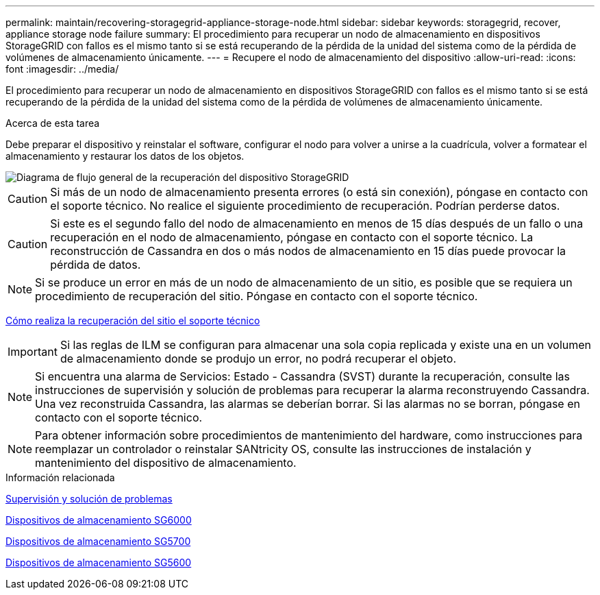 ---
permalink: maintain/recovering-storagegrid-appliance-storage-node.html 
sidebar: sidebar 
keywords: storagegrid, recover, appliance storage node failure 
summary: El procedimiento para recuperar un nodo de almacenamiento en dispositivos StorageGRID con fallos es el mismo tanto si se está recuperando de la pérdida de la unidad del sistema como de la pérdida de volúmenes de almacenamiento únicamente. 
---
= Recupere el nodo de almacenamiento del dispositivo
:allow-uri-read: 
:icons: font
:imagesdir: ../media/


[role="lead"]
El procedimiento para recuperar un nodo de almacenamiento en dispositivos StorageGRID con fallos es el mismo tanto si se está recuperando de la pérdida de la unidad del sistema como de la pérdida de volúmenes de almacenamiento únicamente.

.Acerca de esta tarea
Debe preparar el dispositivo y reinstalar el software, configurar el nodo para volver a unirse a la cuadrícula, volver a formatear el almacenamiento y restaurar los datos de los objetos.

image::../media/overview_sga_recovery.gif[Diagrama de flujo general de la recuperación del dispositivo StorageGRID]


CAUTION: Si más de un nodo de almacenamiento presenta errores (o está sin conexión), póngase en contacto con el soporte técnico. No realice el siguiente procedimiento de recuperación. Podrían perderse datos.


CAUTION: Si este es el segundo fallo del nodo de almacenamiento en menos de 15 días después de un fallo o una recuperación en el nodo de almacenamiento, póngase en contacto con el soporte técnico. La reconstrucción de Cassandra en dos o más nodos de almacenamiento en 15 días puede provocar la pérdida de datos.


NOTE: Si se produce un error en más de un nodo de almacenamiento de un sitio, es posible que se requiera un procedimiento de recuperación del sitio. Póngase en contacto con el soporte técnico.

xref:how-site-recovery-is-performed-by-technical-support.adoc[Cómo realiza la recuperación del sitio el soporte técnico]


IMPORTANT: Si las reglas de ILM se configuran para almacenar una sola copia replicada y existe una en un volumen de almacenamiento donde se produjo un error, no podrá recuperar el objeto.


NOTE: Si encuentra una alarma de Servicios: Estado - Cassandra (SVST) durante la recuperación, consulte las instrucciones de supervisión y solución de problemas para recuperar la alarma reconstruyendo Cassandra. Una vez reconstruida Cassandra, las alarmas se deberían borrar. Si las alarmas no se borran, póngase en contacto con el soporte técnico.


NOTE: Para obtener información sobre procedimientos de mantenimiento del hardware, como instrucciones para reemplazar un controlador o reinstalar SANtricity OS, consulte las instrucciones de instalación y mantenimiento del dispositivo de almacenamiento.

.Información relacionada
xref:../monitor/index.adoc[Supervisión y solución de problemas]

xref:../sg6000/index.adoc[Dispositivos de almacenamiento SG6000]

xref:../sg5700/index.adoc[Dispositivos de almacenamiento SG5700]

xref:../sg5600/index.adoc[Dispositivos de almacenamiento SG5600]
